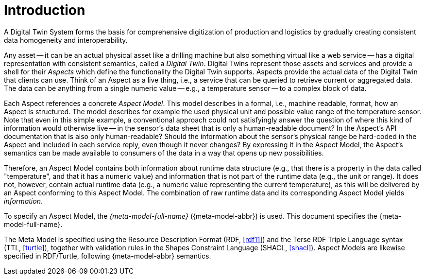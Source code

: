 ////
Copyright (c) 2020 Robert Bosch Manufacturing Solutions GmbH

See the AUTHORS file(s) distributed with this work for additional information regarding authorship. 

This Source Code Form is subject to the terms of the Mozilla Public License, v. 2.0.
If a copy of the MPL was not distributed with this file, You can obtain one at https://mozilla.org/MPL/2.0/
SPDX-License-Identifier: MPL-2.0
////

:page-partial:

[[introduction]]
= Introduction

A Digital Twin System forms the basis for comprehensive digitization of production and logistics by
gradually creating consistent data homogeneity and interoperability.

Any asset -- it can be an actual physical asset like a drilling machine but also something virtual
like a web service -- has a digital representation with consistent semantics, called a _Digital
Twin_. Digital Twins represent those assets and services and provide a shell for their _Aspects_
which define the functionality the Digital Twin supports. Aspects provide the actual data of the
Digital Twin that clients can use. Think of an Aspect as a live thing, i.e., a service that can be
queried to retrieve current or aggregated data. The data can be anything from a single numeric value
-- e.g., a temperature sensor -- to a complex block of data.

Each Aspect references a concrete _Aspect Model_. This model describes in a formal, i.e., machine
readable, format, how an Aspect is structured. The model describes for example the used physical
unit and possible value range of the temperature sensor. Note that even in this simple example, a
conventional approach could not satisfyingly answer the question of where this kind of information
would otherwise live -- in the sensor's data sheet that is only a human-readable document? In the
Aspect's API documentation that is also only human-readable? Should the information about the
sensor's physical range be hard-coded in the Aspect and included in each service reply, even though
it never changes? By expressing it in the Aspect Model, the Aspect's semantics can be made available
to consumers of the data in a way that opens up new possibilities.

Therefore, an Aspect Model contains both information about runtime data structure (e.g., that there
is a property in the data called "temperature", and that it has a numeric value) and information
that is not part of the runtime data (e.g., the unit or range). It does not, however, contain actual
runtime data (e.g., a numeric value representing the current temperature), as this will be delivered
by an Aspect conforming to this Aspect Model. The combination of raw runtime data and its
corresponding Aspect Model yields _information_.

To specify an Aspect Model, the _{meta-model-full-name}_ ({meta-model-abbr}) is used. This document
specifies the {meta-model-full-name}.

The Meta Model is specified using the Resource Description Format (RDF,
xref:samm-specification:appendix:bibliography.adoc#rdf11[[rdf11\]]) and the Terse RDF Triple Language
syntax (TTL, xref:samm-specification:appendix:bibliography.adoc#turtle[[turtle\]]), together with
validation rules in the Shapes Constraint Language (SHACL,
xref:samm-specification:appendix:bibliography.adoc#shacl[[shacl\]]). Aspect Models are likewise
specified in RDF/Turtle, following {meta-model-abbr} semantics.
